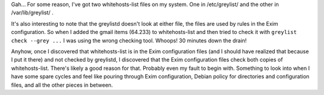 .. title: Greylisting and whitehosts-list
.. slug: greylisting
.. date: 2006-03-14 12:54:28
.. tags: computers, bluesock, debian

Gah...  For some reason, I've got two whitehosts-list files on my
system.  One in /etc/greylist/ and the other in /var/lib/greylist/ .

It's also interesting to note that the greylistd doesn't look at
either file, the files are used by rules in the Exim configuration.
So when I added the gmail items (64.233) to whitehosts-list and 
then tried to check it with ``greylist check --grey ...`` I
was using the wrong checking tool.  Whoops!  30 minutes down the
drain!

Anyhow, once I discovered that whitehosts-list is in the Exim
configuration files (and I should have realized that because I put
it there) and not checked by greylistd, I discovered that the
Exim configuration files check both copies of whitehosts-list.
There's likely a good reason for that.  Probably even my fault to
begin with.  Something to look into when I have some spare cycles
and feel like pouring through Exim configuration, Debian policy
for directories and configuration files, and all the other pieces
in between.
